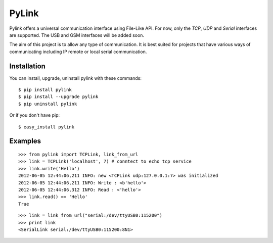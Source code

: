 PyLink
======

Pylink offers a universal communication interface using File-Like API.
For now, only the *TCP*, *UDP* and *Serial* interfaces are supported.
The USB and GSM interfaces will be added soon.

The aim of this project is to allow any type of communication.
It is best suited for projects that have various ways of communicating
including IP remote or local serial communication.

Installation
------------

You can install, upgrade, uninstall pylink with these commands::

  $ pip install pylink
  $ pip install --upgrade pylink
  $ pip uninstall pylink

Or if you don't have pip::

  $ easy_install pylink

Examples
--------

::

  >>> from pylink import TCPLink, link_from_url
  >>> link = TCPLink('localhost', 7) # conntect to echo tcp service
  >>> link.write('Hello')
  2012-06-05 12:44:06,211 INFO: new <TCPLink udp:127.0.0.1:7> was initialized
  2012-06-05 12:44:06,211 INFO: Write : <b'hello'>
  2012-06-05 12:44:06,312 INFO: Read : <'hello'>
  >>> link.read() == 'Hello'
  True

::

  >>> link = link_from_url("serial:/dev/ttyUSB0:115200")
  >>> print link
  <SerialLink serial:/dev/ttyUSB0:115200:8N1>
